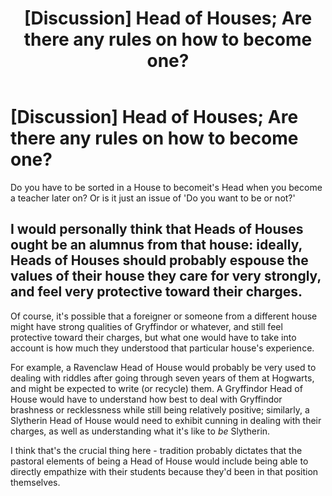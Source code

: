 #+TITLE: [Discussion] Head of Houses; Are there any rules on how to become one?

* [Discussion] Head of Houses; Are there any rules on how to become one?
:PROPERTIES:
:Author: WriterOfDragon
:Score: 3
:DateUnix: 1513120524.0
:DateShort: 2017-Dec-13
:FlairText: Discussion
:END:
Do you have to be sorted in a House to becomeit's Head when you become a teacher later on? Or is it just an issue of 'Do you want to be or not?'


** I would personally think that Heads of Houses ought be an alumnus from that house: ideally, Heads of Houses should probably espouse the values of their house they care for very strongly, and feel very protective toward their charges.

Of course, it's possible that a foreigner or someone from a different house might have strong qualities of Gryffindor or whatever, and still feel protective toward their charges, but what one would have to take into account is how much they understood that particular house's experience.

For example, a Ravenclaw Head of House would probably be very used to dealing with riddles after going through seven years of them at Hogwarts, and might be expected to write (or recycle) them. A Gryffindor Head of House would have to understand how best to deal with Gryffindor brashness or recklessness while still being relatively positive; similarly, a Slytherin Head of House would need to exhibit cunning in dealing with their charges, as well as understanding what it's like to /be/ Slytherin.

I think that's the crucial thing here - tradition probably dictates that the pastoral elements of being a Head of House would include being able to directly empathize with their students because they'd been in that position themselves.
:PROPERTIES:
:Score: 10
:DateUnix: 1513120826.0
:DateShort: 2017-Dec-13
:END:
